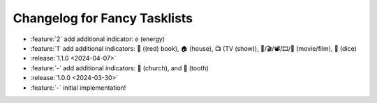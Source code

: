Changelog for Fancy Tasklists
=============================

- :feature:`2` add additional indicator: `e` (energy)
- :feature:`1` add additional indicators: 📕 ((red) book), 🏠 (house), 📺 (TV
  (show)), 🎥/🎬/📽/🎞/🎦 (movie/film), 🎲 (dice)
- :release:`1.1.0 <2024-04-07>`
- :feature:`-` add additional indicators: 💒 (church), and 🦷 (tooth)
- :release:`1.0.0 <2024-03-30>`
- :feature:`-` initial implementation!
